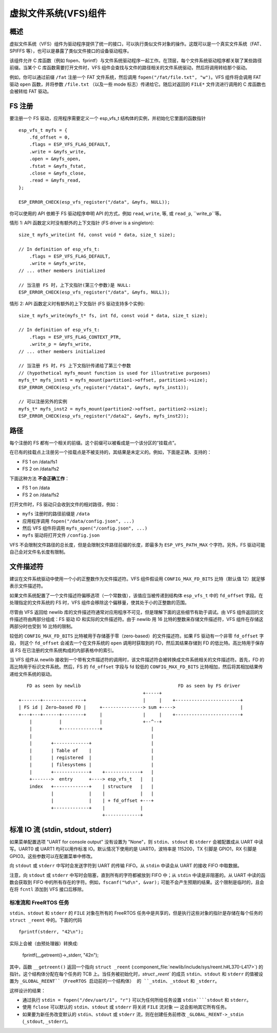 虚拟文件系统(VFS)组件
============================

概述
--------

虚拟文件系统（VFS）组件为驱动程序提供了统一的接口，可以执行类似文件对象的操作。这既可以是一个真实文件系统（FAT、SPIFFS 等），也可以是暴露了类似文件接口的设备驱动程序。

该组件允许 C 库函数（例如 fopen、fprintf）与文件系统驱动程序一起工作。在顶层，每个文件系统驱动程序都关联了某些路径前缀。当某个 C 库函数需要打开文件时，VFS 组件会查找与文件的路径相关的文件系统驱动，然后将调用转给那个驱动。


例如，你可以通过前缀 ``/fat`` 注册一个 FAT 文件系统，然后调用 ``fopen("/fat/file.txt", "w")``。VFS 组件将会调用 FAT 驱动 ``open`` 函数，并将参数 ``/file.txt`` （以及一些 mode 标志）传递给它。随后对返回的 ``FILE*`` 文件流进行调用的 C 库函数也会被转给 FAT 驱动。

FS 注册
---------------

要注册一个 FS 驱动，应用程序需要定义一个 esp_vfs_t 结构体的实例，并初始化它里面的函数指针 ::

    esp_vfs_t myfs = {
        .fd_offset = 0,
        .flags = ESP_VFS_FLAG_DEFAULT,
        .write = &myfs_write,
        .open = &myfs_open,
        .fstat = &myfs_fstat,
        .close = &myfs_close,
        .read = &myfs_read,
    };

    ESP_ERROR_CHECK(esp_vfs_register("/data", &myfs, NULL));

你可以使用的 API 依赖于 FS 驱动程序申明 API 的方式，例如 ``read``, ``write``, 等, 或 ``read_p``, ``write_p``等。

情形 1: API 函数定义时没有额外的上下文指针 (FS driver is a singleton)::

    size_t myfs_write(int fd, const void * data, size_t size);

    // In definition of esp_vfs_t:
        .flags = ESP_VFS_FLAG_DEFAULT,
        .write = &myfs_write,
    // ... other members initialized
    
    // 当注册 FS 时，上下文指针(第三个参数)是 NULL:
    ESP_ERROR_CHECK(esp_vfs_register("/data", &myfs, NULL));

情形 2: API 函数定义时有额外的上下文指针 (FS 驱动支持多个实例)::

    size_t myfs_write(myfs_t* fs, int fd, const void * data, size_t size);

    // In definition of esp_vfs_t:
        .flags = ESP_VFS_FLAG_CONTEXT_PTR,
        .write_p = &myfs_write,
    // ... other members initialized
    
    // 当注册 FS 时，FS 上下文指针传递给了第三个参数
    // (hypothetical myfs_mount function is used for illustrative purposes)
    myfs_t* myfs_inst1 = myfs_mount(partition1->offset, partition1->size);
    ESP_ERROR_CHECK(esp_vfs_register("/data1", &myfs, myfs_inst1));

    // 可以注册另外的实例
    myfs_t* myfs_inst2 = myfs_mount(partition2->offset, partition2->size);
    ESP_ERROR_CHECK(esp_vfs_register("/data2", &myfs, myfs_inst2));

路径
-----

每个注册的 FS 都有一个相关的前缀。这个前缀可以被看成是一个该分区的“挂载点”。

在已有的挂载点上注册另一个挂载点是不被支持的，其结果是未定义的。例如，下面是正确、支持的：

- FS 1 on /data/fs1
- FS 2 on /data/fs2

下面这种方法 **不会正确工作**：

- FS 1 on /data
- FS 2 on /data/fs2

打开文件时，FS 驱动只会收到文件的相对路径，例如：

- ``myfs`` 注册时的路径前缀是 ``/data``
- 应用程序调用 ``fopen("/data/config.json", ...)``
- 然后 VFS 组件将调用 ``myfs_open("/config.json", ...)``
- ``myfs`` 驱动将打开文件 ``/config.json``

VFS 不会限制文件路径的总长度，但是会限制文件路径前缀的长度，即最多为 ``ESP_VFS_PATH_MAX`` 个字符。另外，FS 驱动可能自己会对文件名长度有限制。

文件描述符
----------------

建议在文件系统驱动中使用一个小的正整数作为文件描述符。VFS 组件假设用 ``CONFIG_MAX_FD_BITS`` 比特（默认值 12）就足够表示文件描述符。

如果文件系统配置了一个文件描述符偏移选项（一个常数值），该值应当被传递到结构体 ``esp_vfs_t`` 中的 ``fd_offset`` 字段。在处理指定的文件系统的 FS 时，VFS 组件会移除这个偏移量，使其处于小的正整数的范围。

尽管由 VFS 返回给 newlib 库的文件描述符通常对应用程序不可见，但是理解下面的这些细节有助于调试。由 VFS 组件返回的文件描述符由两部分组成：FS 驱动 ID 和实际的文件描述符。由于 newlib 用 16 比特的整数来存储文件描述符，VFS 组件在存储这两部分时也受到 16 比特的限制。

较低的 ``CONFIG_MAX_FD_BITS`` 比特被用于存储基于零（zero-based）的文件描述符。如果 FS 驱动有一个非零 ``fd_offset`` 字段， 则这个 ``fd_offset`` 会减去一个在文件系统的 ``open`` 调用时获取到的 FD，然后其结果存储到 FD 的低比特。高比特用于保存该 FS 在已注册的文件系统构成的内部表格中的索引。

当 VFS 组件从 newlib 接收到一个带有文件描述符的调用时，该文件描述符会被转换成文件系统相关的文件描述符。首先，FD 的高比特用于标识文件系统。然后，FS 的 ``fd_offset`` 字段与 fd 较低的 ``CONFIG_MAX_FD_BITS`` 比特相加，然后将其相加结果传递给文件系统的驱动。

::

       FD as seen by newlib                                    FD as seen by FS driver
                                                  +-----+
    +-------+---------------+                     |     |    +------------------------+
    | FS id | Zero—based FD |     +---------------> sum +---->                        |
    +---+---+------+--------+     |               |     |    +------------------------+
        |          |              |               +--^--+
        |          +--------------+                  |
        |                                            |
        |       +-------------+                      |
        |       | Table of    |                      |
        |       | registered  |                      |
        |       | filesystems |                      |
        |       +-------------+    +-------------+   |
        +------->  entry      +----> esp_vfs_t   |   |
        index   +-------------+    | structure   |   |
                |             |    |             |   |
                |             |    | + fd_offset +---+
                +-------------+    |             |
                                   +-------------+


标准 IO 流 (stdin, stdout, stderr)
-------------------------------------------

如果菜单配置选项 "UART for console output" 没有设置为 "None"，则 ``stdin``、``stdout`` 和 ``stderr`` 会被配置成从 UART 中读写。UART0 或 UART1 均可以用作标准 IO。默认情况下使用的是 UART0，波特率是 115200，TX 引脚是 GPIO1，RX 引脚是 GPIO3。这些参数可以在配置菜单中修改。

向 ``stdout`` 或 ``stderr`` 中写时会发送字符到 UART 的传输 FIFO。从 ``stdin`` 中读会从 UART 的接收 FIFO 中取数据。

注意，向 ``stdout`` 或 ``stderr`` 中写时会阻塞，直到所有的字符都被放到 FIFO 中；从 ``stdin`` 中读是非阻塞的。从 UART 中读的函数会获取到 FIFO 中的所有存在的字符。例如，``fscanf("%d\n", &var);`` 可能不会产生预期的结果。这个限制是临时的，且会在将 ``fcntl`` 添加到 VFS 接口后移除。

标准流和 FreeRTOS 任务
^^^^^^^^^^^^^^^^^^^^^^^^^^^^^^^^^^^

``stdin``、``stdout`` 和 ``stderr`` 的 ``FILE`` 对象在所有的 FreeRTOS 任务中是共享的，但是执行这些对象的指针是存储在每个任务的 ``struct _reent`` 中的。下面的代码 ::

    fprintf(stderr, "42\n");

实际上会被（由预处理器）转换成:

    fprintf(__getreent()->_stderr, "42\n");

其中，函数 ``__getreent()`` 返回一个指向 ``struct _reent`` (:component_file:`newlib/include/sys/reent.h#L370-L417>`) 的指针。这个结构体分配在每个任务的 TCB 上。当任务被初始化时，`struct _reent`` 的成员 ``stdin``、``stdout`` 和 ``stderr`` 的值被设置为 ``_GLOBAL_REENT``（FreeRTOS 启动前的一个结构体） 的 ``_stdin``、``_stdout`` 和 ``_stderr``。

这样设计的结果：

- 通过执行 ``stdin = fopen("/dev/uart/1", "r")`` 可以为任何所给任务设置 ``stdin````stdout`` 和 ``stderr``。
- 使用 ``fclose`` 可以默认的 ``stdin``、``stdout`` 或 ``stderr`` 将关闭 ``FILE`` 流对象 — 这会影响其它所有任务。
- 如果要为新任务改变默认的 ``stdin``、``stdout`` 或 ``stderr`` 流，则在创建任务前修改 ``_GLOBAL_REENT->_stdin`` (``_stdout``, ``_stderr``)。

